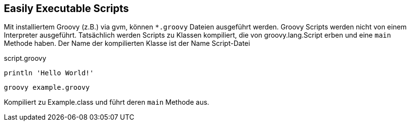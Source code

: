 == Easily Executable Scripts
Mit installiertem Groovy (z.B.) via gvm, können `*.groovy` Dateien ausgeführt werden. Groovy Scripts werden nicht von einem Interpreter
ausgeführt. Tatsächlich werden Scripts zu Klassen kompiliert, die von groovy.lang.Script erben und eine `main` Methode haben. Der Name
der kompilierten Klasse ist der Name Script-Datei

[source,groovy,options="nowrap"]
.script.groovy
----
println 'Hello World!'
----

 groovy example.groovy

Kompiliert zu Example.class und führt deren `main` Methode aus.